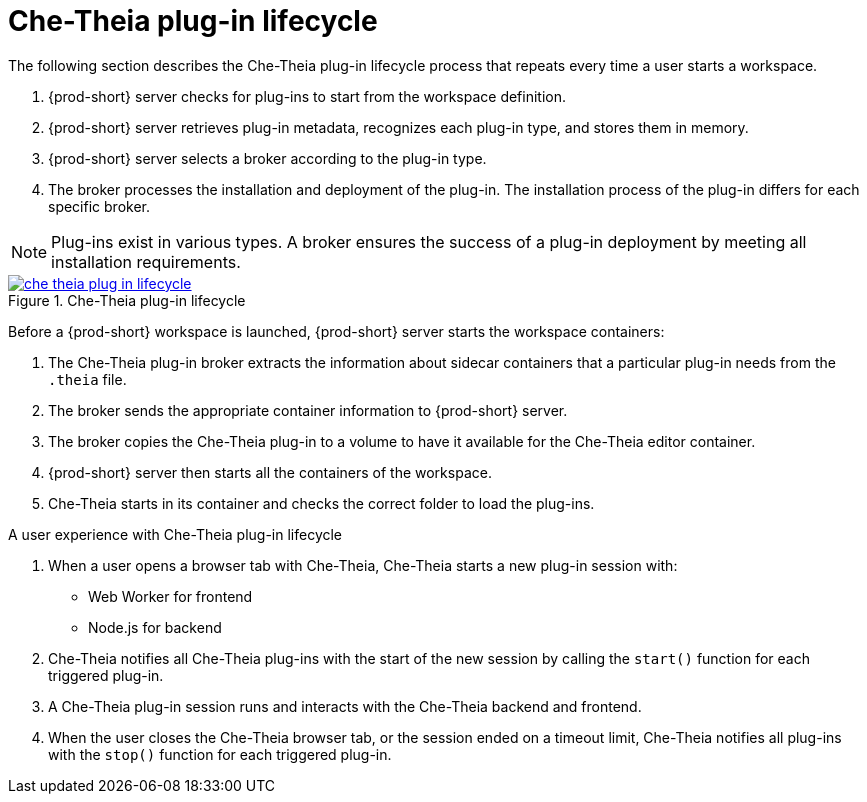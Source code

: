 // This assembly is included in the following assemblies:
//
// what-is-a-che-theia-plug-in

[id="che-theia-plug-in-lifecycle_{context}"]
= Che-Theia plug-in lifecycle

The following section describes the Che-Theia plug-in lifecycle process that repeats every time a user starts a workspace.

. {prod-short} server checks for plug-ins to start from the workspace definition.
. {prod-short} server retrieves plug-in metadata, recognizes each plug-in type, and stores them in memory. 
. {prod-short} server selects a broker according to the plug-in type.
. The broker processes the installation and deployment of the plug-in. The installation process of the plug-in differs for each specific broker.

NOTE: Plug-ins exist in various types. A broker ensures the success of a plug-in deployment by meeting all installation requirements. 

// TODO: plug-in types (link:link[LINK])


.Che-Theia plug-in lifecycle
image::extensibility/che-theia-plug-in-lifecycle.svg[link="../_images/extensibility/che-theia-plug-in-lifecycle.svg"]

Before a {prod-short} workspace is launched, {prod-short} server starts the workspace containers:

. The Che-Theia plug-in broker extracts the information about sidecar containers that a particular plug-in needs from the `.theia` file.
. The broker sends the appropriate container information to {prod-short} server.
. The broker copies the Che-Theia plug-in to a volume to have it available for the Che-Theia editor container.
. {prod-short} server then starts all the containers of the workspace.
. Che-Theia starts in its container and checks the correct folder to load the plug-ins.

.A user experience with Che-Theia plug-in lifecycle
. When a user opens a browser tab with Che-Theia, Che-Theia starts a new plug-in session with:
+ 
* Web Worker for frontend
* Node.js for backend

. Che-Theia notifies all Che-Theia plug-ins with the start of the new session by calling the `start()` function for each triggered plug-in.

. A Che-Theia plug-in session runs and interacts with the Che-Theia backend and frontend.

. When the user closes the Che-Theia browser tab, or the session ended on a timeout limit, Che-Theia notifies all plug-ins with the `stop()` function for each triggered plug-in.


// .Additional resources
//
// * A bulleted list of links to other material closely related to the contents of the concept module.
// * For more details on writing concept modules, see the link:https://github.com/redhat-documentation/modular-docs#modular-documentation-reference-guide[Modular Documentation Reference Guide].
// * Use a consistent system for file names, IDs, and titles. For tips, see _Anchor Names and File Names_ in link:https://github.com/redhat-documentation/modular-docs#modular-documentation-reference-guide[Modular Documentation Reference Guide].
